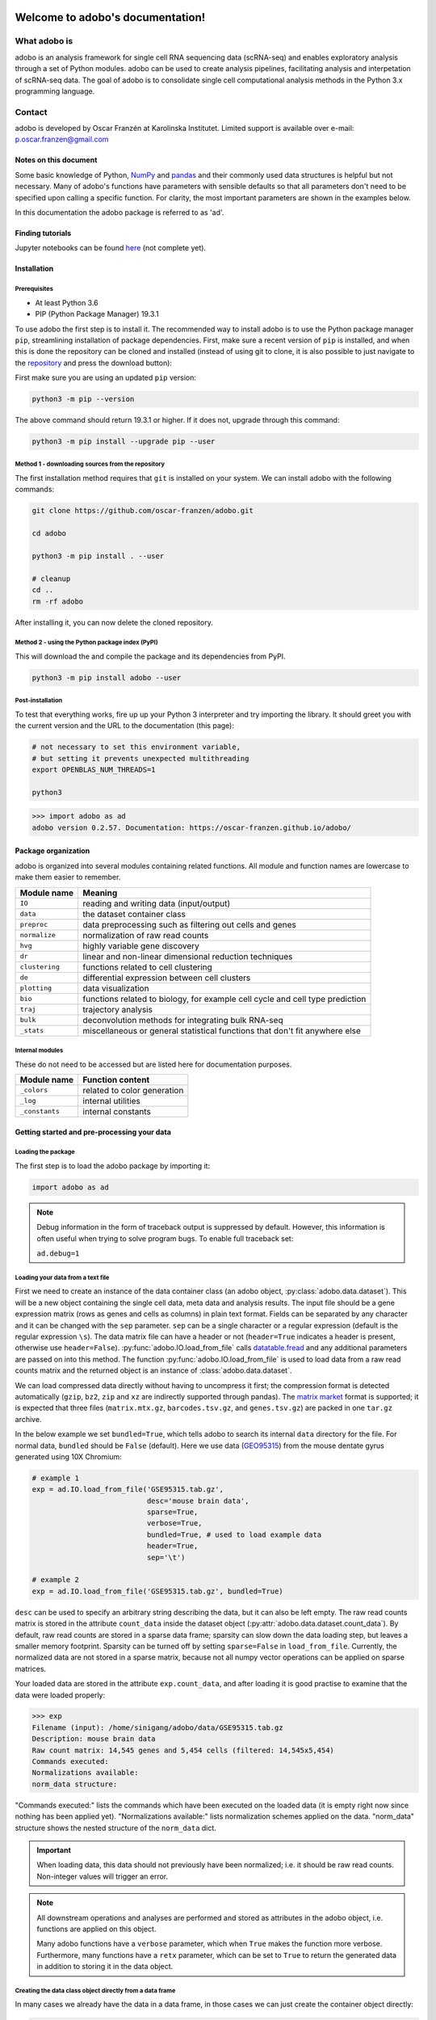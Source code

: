 .. image:: adobo_logo.png

Welcome to adobo's documentation!
#################################

What adobo is
*************
adobo is an analysis framework for single cell RNA sequencing data (scRNA-seq) and enables exploratory analysis through a set of Python modules. adobo can be used to create analysis pipelines, facilitating analysis and interpetation of scRNA-seq data. The goal of adobo is to consolidate single cell computational analysis methods in the Python 3.x programming language.

Contact
*******
adobo is developed by Oscar Franzén at Karolinska Institutet. Limited support is available over e-mail: p.oscar.franzen@gmail.com

Notes on this document
======================
Some basic knowledge of Python, `NumPy <https://en.wikipedia.org/wiki/NumPy>`_ and `pandas <https://en.wikipedia.org/wiki/Pandas_(software)>`_ and their commonly used data structures is helpful but not necessary. Many of adobo's functions have parameters with sensible defaults so that all parameters don't need to be specified upon calling a specific function. For clarity, the most important parameters are shown in the examples below.

In this documentation the adobo package is referred to as 'ad'.

Finding tutorials
=================
Jupyter notebooks can be found `here <https://github.com/oscar-franzen/adobo/tree/master/notebooks>`_ (not complete yet).

Installation
============
Prerequisites
^^^^^^^^^^^^^
* At least Python 3.6
* PIP (Python Package Manager) 19.3.1

To use adobo the first step is to install it. The recommended way to install adobo is to use the Python package manager ``pip``, streamlining installation of package dependencies. First, make sure a recent version of ``pip`` is installed, and when this is done the repository can be cloned and installed (instead of using git to clone, it is also possible to just navigate to the `repository <https://github.com/oscar-franzen/adobo/>`_ and press the download button):

First make sure you are using an updated ``pip`` version:

.. code-block:: bash

   python3 -m pip --version

The above command should return 19.3.1 or higher. If it does not, upgrade through this command:

.. code-block:: bash

   python3 -m pip install --upgrade pip --user

Method 1 - downloading sources from the repository
^^^^^^^^^^^^^^^^^^^^^^^^^^^^^^^^^^^^^^^^^^^^^^^^^^
The first installation method requires that ``git`` is installed on your system. We can install adobo with the following commands:

.. code-block:: bash

   git clone https://github.com/oscar-franzen/adobo.git
   
   cd adobo
   
   python3 -m pip install . --user
   
   # cleanup
   cd ..
   rm -rf adobo

After installing it, you can now delete the cloned repository.

Method 2 - using the Python package index (PyPI)
^^^^^^^^^^^^^^^^^^^^^^^^^^^^^^^^^^^^^^^^^^^^^^^^
This will download the and compile the package and its dependencies from PyPI.

.. code-block:: bash

   python3 -m pip install adobo --user

Post-installation
^^^^^^^^^^^^^^^^^
To test that everything works, fire up up your Python 3 interpreter and try importing the library. It should greet you with the current version and the URL to the documentation (this page):

.. code-block:: bash

   # not necessary to set this environment variable,
   # but setting it prevents unexpected multithreading
   export OPENBLAS_NUM_THREADS=1
   
   python3

>>> import adobo as ad
adobo version 0.2.57. Documentation: https://oscar-franzen.github.io/adobo/

Package organization
====================
adobo is organized into several modules containing related functions. All module and function names are lowercase to make them easier to remember.

.. list-table::
   :header-rows: 1
   
   * - Module name
     - Meaning
   * - ``IO``
     - reading and writing data (input/output)
   * - ``data``
     - the dataset container class
   * - ``preproc``
     - data preprocessing such as filtering out cells and genes
   * - ``normalize``
     - normalization of raw read counts
   * - ``hvg``
     - highly variable gene discovery
   * - ``dr``
     - linear and non-linear dimensional reduction techniques
   * - ``clustering``
     - functions related to cell clustering
   * - ``de``
     - differential expression between cell clusters
   * - ``plotting``
     - data visualization
   * - ``bio``
     - functions related to biology, for example cell cycle and cell type prediction
   * - ``traj``
     - trajectory analysis
   * - ``bulk``
     - deconvolution methods for integrating bulk RNA-seq
   * - ``_stats``
     - miscellaneous or general statistical functions that don't fit anywhere else

Internal modules
^^^^^^^^^^^^^^^^
These do not need to be accessed but are listed here for documentation purposes.

.. list-table::
   :header-rows: 1

   * - Module name
     - Function content
   * - ``_colors``
     - related to color generation
   * - ``_log``
     - internal utilities
   * - ``_constants``
     - internal constants

Getting started and pre-processing your data
============================================
Loading the package
^^^^^^^^^^^^^^^^^^^
The first step is to load the adobo package by importing it:

.. code-block:: python3

   import adobo as ad

.. note::
   Debug information in the form of traceback output is suppressed by default. However, this information is often useful when trying to solve program bugs. To enable full traceback set:
   
   ``ad.debug=1``

Loading your data from a text file
^^^^^^^^^^^^^^^^^^^^^^^^^^^^^^^^^^
First we need to create an instance of the data container class (an adobo object, :py:class:`adobo.data.dataset`). This will be a new object containing the single cell data, meta data and analysis results. The input file should be a gene expression matrix (rows as genes and cells as columns) in plain text format. Fields can be separated by any character and it can be changed with the ``sep`` parameter. ``sep`` can be a single character or a regular expression (default is the regular expression ``\s``). The data matrix file can have a header or not (``header=True`` indicates a header is present, otherwise use ``header=False``). :py:func:`adobo.IO.load_from_file` calls `datatable.fread <https://datatable.readthedocs.io/en/latest/>`_ and any additional parameters are passed on into this method. The function :py:func:`adobo.IO.load_from_file` is used to load data from a raw read counts matrix and the returned object is an instance of :class:`adobo.data.dataset`.

We can load compressed data directly without having to uncompress it first; the compression format is detected automatically (``gzip``, ``bz2``, ``zip`` and ``xz`` are indirectly supported through pandas). The `matrix market <https://math.nist.gov/MatrixMarket/formats.html#MMformat>`_ format is supported; it is expected that three files (``matrix.mtx.gz``, ``barcodes.tsv.gz``, and ``genes.tsv.gz``) are packed in one ``tar.gz`` archive.

In the below example we set ``bundled=True``, which tells adobo to search its internal ``data`` directory for the file. For normal data, ``bundled`` should be ``False`` (default). Here we use data (`GEO95315 <https://www.ncbi.nlm.nih.gov/geo/query/acc.cgi?acc=GSE95315>`_) from the mouse dentate gyrus generated using 10X Chromium:

.. code-block:: python3

   # example 1
   exp = ad.IO.load_from_file('GSE95315.tab.gz',
                              desc='mouse brain data',
                              sparse=True,
                              verbose=True,
                              bundled=True, # used to load example data
                              header=True,
                              sep='\t')

   # example 2
   exp = ad.IO.load_from_file('GSE95315.tab.gz', bundled=True)

``desc`` can be used to specify an arbitrary string describing the data, but it can also be left empty. The raw read counts matrix is stored in the attribute ``count_data`` inside the dataset object (:py:attr:`adobo.data.dataset.count_data`). By default, raw read counts are stored in a sparse data frame; sparsity can slow down the data loading step, but leaves a smaller memory footprint. Sparsity can be turned off by setting ``sparse=False`` in ``load_from_file``. Currently, the normalized data are not stored in a sparse matrix, because not all numpy vector operations can be applied on sparse matrices.

Your loaded data are stored in the attribute ``exp.count_data``, and after loading it is good practise to examine that the data were loaded properly:

>>> exp
Filename (input): /home/sinigang/adobo/data/GSE95315.tab.gz
Description: mouse brain data
Raw count matrix: 14,545 genes and 5,454 cells (filtered: 14,545x5,454)
Commands executed:
Normalizations available:
norm_data structure:

"Commands executed:" lists the commands which have been executed on the loaded data (it is empty right now since nothing has been applied yet). "Normalizations available:" lists normalization schemes applied on the data. "norm_data" structure shows the nested structure of the ``norm_data`` dict.

.. important::

   When loading data, this data should not previously have been normalized; i.e. it should be raw read counts. Non-integer values will trigger an error.

.. note::

   All downstream operations and analyses are performed and stored as attributes in the adobo object, i.e. functions are applied on this object.

   Many adobo functions have a ``verbose`` parameter, which when ``True`` makes the function more verbose. Furthermore, many functions have a ``retx`` parameter, which can be set to ``True`` to return the generated data in addition to storing it in the data object.

Creating the data class object directly from a data frame
^^^^^^^^^^^^^^^^^^^^^^^^^^^^^^^^^^^^^^^^^^^^^^^^^^^^^^^^^
In many cases we already have the data in a data frame, in those cases we can just create the container object directly:

.. code-block:: python3
 
   # where 'df' is the data frame, columns are cells and rows are genes
   exp = ad.dataset(df)

Saving object
^^^^^^^^^^^^^
It is convenient not having to repeat analyses once they are finished. Saving an object can be done via the ``joblib`` package (`complete joblib docs <https://joblib.readthedocs.io/en/latest/>`_; `pickle <https://docs.python.org/3/library/pickle.html>`_ is another option):

.. code-block:: python3

   import joblib
   
   # save objext (compress=0 will turn off data compression)
   joblib.dump(exp, 'test.joblib', compress=3)
   
   # load object
   exp = joblib.load('test.joblib')

Instead of writing three lines of code and always remembering the name of the output file, we can specify ``output_file`` in :py:func:`adobo.IO.load_from_file` and then calling :py:func:`adobo.data.dataset.save()`:

.. code-block:: python3

   exp = ad.IO.load_from_file('GSE95315.tab.gz',
                              desc='mouse brain data',
                              sparse=True,
                              verbose=True,
                              bundled=True, # used to load example data
                              header=True,
                              sep='\t',
                              output_file='test.adobo')
   
   # do something
   ...
   
   # save
   exp.save()

Accessing meta data for cells and genes
^^^^^^^^^^^^^^^^^^^^^^^^^^^^^^^^^^^^^^^
Both cells and genes can bave meta data. Meta data can easily be loaded into the data object. Meta data are stored in the adobo object (an instance of :py:class:`adobo.data.dataset`). Two data structures (instances of :class:`pandas.DataFrame`) hold meta data for cells and genes, respectively:

>>> exp.meta_cells
       total_reads status  detected_genes
C1            2746     OK            1513
C2            3655     OK            1236
C3            1245     OK             816
C4            1374     OK             761
C5            3063     OK            1124
...            ...    ...             ...
C5450         2402     OK            1375
C5451         1779     OK             989
C5452         2022     OK            1150
C5453         1868     OK            1200
C5454         1361     OK             884
[5454 rows x 3 columns]

>>> exp.meta_genes
               expressed  expressed_perc status mitochondrial  ERCC
C0                                                                 
0610007P14Rik       1897       34.781812     OK          None  None
0610009B22Rik       1219       22.350568     OK          None  None
0610009L18Rik        701       12.852952     OK          None  None
0610009O20Rik        341        6.252292     OK          None  None
0610010F05Rik        458        8.397506     OK          None  None
...                  ...             ...    ...           ...   ...
mt-Nd1              5399       98.991566     OK          None  None
mt-Nd2              4616       84.635130     OK          None  None
mt-Nd4              5284       96.883022     OK          None  None
mt-Nd5              2206       40.447378     OK          None  None
mt-Nd6               228        4.180418     OK          None  None
[14545 rows x 5 columns]

Adding meta data
^^^^^^^^^^^^^^^^
Meta data such as experimental factors (e.g. tissues, time points, batches, etc) can easily be added to your adobo object either by modifying the meta data structures directly:

.. code-block:: python3

   # df is a pandas Series, with the same length as the number of rows in exp.meta_cells
   # and sorted so that the order of the cells are the same as in exp.meta_cells
   exp.meta_cells['time_point'] = df

or by calling the function :py:func:`adobo.data.dataset.add_meta_data`, which takes four parameters:

1. ``axis`` can be either 'cells' or 'genes' depending on whether your added data represent data for cells or genes.
2. the ``key`` is used as variable name, choose something that makes sense, such as "tissue" for different tissues.
3. ``data`` should be a ``list``, a numpy array or a Pandas Series, containing your data with the same length as your ``axis`` (although if ``data`` is of type `pandas.Series <https://pandas.pydata.org/pandas-docs/stable/reference/api/pandas.Series.html>`_ the length does not need to match as long as ``index`` is set in the Series).
4. ``type_`` (note, this one has a trailing underscore) indicates if the data are categorical or continuous (defaults to categorical).

Getting detailed help
^^^^^^^^^^^^^^^^^^^^^
All functions in adobo have full documentation, which is accessible as `docstrings <https://www.python.org/dev/peps/pep-0257/>`_ on the Python interactive console as well as online:

.. code-block:: python3

   help(ad)

   help(ad.IO.load_from_file)

Starting to explore your data
=============================
Finally it's time to start exploring the loaded data. A usual first step is to examine the number of reads per cell. Cells with an unusual high or low number of reads may be artifacts and can be filtered out. We can generate a histogram of the total number of reads of cells with the command:

.. code-block:: python3

   # These how's are supported: violin, boxplot and barplot.
   ad.plotting.overall(exp, what='reads', how='histogram', bin_size=100)

Which will generate the plot:

.. image:: reads_per_cell_histo.png

A vertical line can be included at any arbitrary threshold, for example to draw a red line at x=12,000 total reads by including the ``cut_off`` parameter:

.. code-block:: python3

   ad.plotting.overall(exp, how='histogram', cut_off=12000)

.. image:: hist_depth_cutoff_line.png

It can also be useful to examine the number of expressed genes per cell in order to detect any outliers:

.. code-block:: python3

   ad.plotting.overall(exp, what='genes', how='histogram', bin_size=100)

.. image:: genes_exp_per_cell_hist.png

A third informative plot is to relate the number of detected genes with the total read depth into a scatter plot:

.. code-block:: python3

   ad.plotting.overall_scatter(exp)

.. image:: overall_scatter.png

Detecting ERCC spikes
^^^^^^^^^^^^^^^^^^^^^
ERCC are known amounts of synthetic constructs added to RNA-seq libraries for quality control and normalization purposes :cite:`Jiang2011`. Not all experiments use ERCC spikes, but many do. The ERCC "genes" are usually prefixed with `ERCC-` in the gene expression matrix. If ERCCs are present, then we need to let adobo know about them so that these spikes are not included in downstream analyses. :py:func:`adobo.preproc.find_ercc` is used to flag the ERCC spikes (stored in the ``ERCC`` column of :py:attr:`adobo.data.dataset.meta_genes`):

.. code-block:: python3

   ad.preproc.find_ercc(exp, ercc_pattern='^ERCC[_-]\\S+$')

Detecting mitochondrial genes
^^^^^^^^^^^^^^^^^^^^^^^^^^^^^
Mitochondrial gene expression signals can serve to indirectly tell us how healthy the captured cells are. Dying and low quality cells tend to exhibit unusually high signal from these genes. One convenient function identifies mitochondrial genes in your data and adds the percent of mitochondrial gene expression to the cellular meta data. Often mitochondrial genes in the human and mouse genomes have gene symbols starting with the prefix ``mt-``, but this might vary from species to species.

.. code-block:: python3

   ad.preproc.find_mitochondrial_genes(exp, mito_pattern='^mt-')

Sometimes a regular expression is not possible and we can instead supply a list of gene IDs or symbols representing mitochondrial genes:

.. code-block:: python3

   ad.preproc.find_mitochondrial_genes(exp, genes=['geneA','geneB','geneC'])

Data filtering
==============
Applying simple filters
^^^^^^^^^^^^^^^^^^^^^^^
Simple filters refers to applying a strict minimum cutoff on the number of expressed genes per cell and the total read depth per cell. Simple filters are usually effective in removing low quality cells and uninformative genes. If your data come from Drop-seq, 10X, etc, requiring at least 1000 uniquely mapped reads per cell is often sufficient:

.. code-block:: python3

   ad.preproc.simple_filter(exp, minreads=1000, minexpgenes=0.001)

.. important::

   If your protocol is applying full-length mRNA sequencing, e.g. SMART-seq2, then your ``minreads`` threshold should be higher, for example 50000.

.. note::

   :py:func:`adobo.preproc.simple_filter` also has a `maxreads` parameter, which can be used to remove cells with an upper read count limit (perhaps useful for limiting doublets). However, this parameter is not set by default.

It is also desirable to remove genes with an expression signal in very few cells; such genes may contribute more noise than information. The ``minexpgenes`` parameter can be used to control how genes are filtered out. If you wish to not remove any genes at all, simply set it to zero:

.. code-block:: python3

   ad.preproc.simple_filter(exp, minreads=1000, minexpgenes=0)

Setting ``minexpgenes`` to a fraction indicates that at least that fraction of cells must express any gene. If ``minexpgenes`` is an integer it refers to the absolute number of cells that at minimum must express the gene for the gene not to be filtered out.

To reset all simple filters to original:

.. code-block:: python3

   exp.reset_filters()

Dynamic detection of low quality cells
^^^^^^^^^^^^^^^^^^^^^^^^^^^^^^^^^^^^^^
A more sophisticated approach to detection of low quality cells is to use the function :py:func:`adobo.preproc.find_low_quality_cells`, which uses `Mahalanobis distance`_ to identify bad cells from five quality metrics.

.. important::

   ``find_low_quality_cells`` requires that there are ERCC spikes in your data.

The parameter ``rRNA_genes`` should either be a string containing the full path to a file on disk contaiing genes that are rRNA genes (the file should have one gene per line). ``rRNA_genes`` can also be a :py:class:`pandas.Series` object with gene symbols.

.. code-block:: python3

   ad.preproc.find_low_quality_cells(exp, rRNA_genes=rRNA)

Like all adobo functions, ``find_low_quality_cells`` modifies the passed object. However, ``find_low_quality_cells`` also returns a list of cells that are classified as low quality; to prevent such behavior simply assign the return to a variable:

.. code-block:: python3

   low_q_cells = ad.preproc.find_low_quality_cells(exp, rRNA_genes=rRNA)

Imputation of dropouts
^^^^^^^^^^^^^^^^^^^^^^
"Dropouts" are artifacts caused by the low amounts of mRNA in single cells, causing expressed genes to become undetected in the expression data. Droplet-based protocols tend to have a greater number of dropouts. Several statistical procedures have been developed to impute missing expression values. adobo implements the method introduced by Li *et al* :cite:`Li2018`. The original paper describes the theory; briefly, model parameters are estimated using the Gamma distribution, then it uses Elastic net regularization to fit a linear model, which is used to predict expression values of genes with zero expression. adobo's imputation function is :py:func:`adobo.preproc.impute`:

.. code-block:: python3

    ad.preproc.impute(exp, filtered=True, res=0.5, nworkers='auto', verbose=True)

The parameter ``filtered`` is used to indicate if imputation should run on the quality-filtered data or on the complete raw read count matrix (default is to run on the filtered). Parallelization is achieved using Python's ``multiprocessing`` module. The parameter ``nworkers`` can be used to set the number of worker processes, which can be 'auto' to autodetect this (although due to Python's `Global Interpreter Lock <https://www.dabeaz.com/python/UnderstandingGIL.pdf>`_ the number of workers should not be higher than the number of physical cores). Imputed data are stored in :py:attr:`adobo.data.dataset.imp_count_data`. If you have a low number of cells (<1000), set the cluster resolution parameter to something low, for example ``res=0.1``.

.. note::

   Runtime varies depending on number of physical cores and size of the dataset. Typical runtime for a dataset consisting of ~1000 cells using 10 cores is 15 min.

Normalization
=============
Normalization removes technical and sometimes experimental biases and is always necessary prior to analysis. Because a universal normalization scheme for scRNA-seq data is not available nor recommended, adobo supports several different procedures. The function :py:func:`adobo.normalize.norm` can be used to perform the following normalization methods:

**standard**
   Performs a standard normalization by scaling with the total read depth per cell and then multiplying with a scaling factor.

**rpkm**
   Normalizes read counts as Reads per kilo base per million mapped reads (RPKM) :cite:`Conesa2016`. This method should be used if you want to adjust for gene length, such as in a full-length mRNA protocol. To use this procedure you must first prepare a file containing combined exon lengths for genes; the file should contain two columns, **without a header**, and columns separated by one space. The following columns must be present: (1) gene symbols and (2) the sum of exon lengths. The filename is set with the ``gene_lengths`` parameter, which can also take a vector.

**fqn**
   Performs full quantile normalization :cite:`Bolstad2003`. FQN was a popular normalization scheme for microarray data. It is not very common in single cell analysis despite having been shown to perform well :cite:`Cole2018`. The present implementation does not handle ties well.

**clr**
   Centered log ratio normalization. This normalization scheme was introduced in Seurat version 3.0 :cite:`Stuart2018`. It is a simple normalization scheme and is an alternative to ``standard``.

**vsn**
   Variance stabilizing normaliztion based on a negative binomial regression model with regularized parameters. Introduced by :cite:`Hafemeister2019` and represents a more sophisticated normalization approach. Appears to marginally improve resolution. Can be used if you have UMI counts.

All normalization schemes can be followed by log-transformation by setting ``log=True``, which is default behavior. The log function can be set with the ``log_func`` parameter (default is numpy's log2 ).

To perform a ``standard`` normalization followed by ``log``-transformation, run:

.. code-block:: python3

   ad.normalize.norm(exp, method='standard')
   ad.normalize.norm(exp, method='clr')

The normalized data are stored in the attribute :py:attr:`adobo.data.dataset.norm_data`, which is a dictionary of dictionaries. If we run multiple normalizations they are all stored in the ``norm_data`` and we can use the name ``name`` parameter in :py:func:`adobo.normalize.norm` to give it a name (default name is the method). We can always call ``is_normalized()`` to determine if a dataset has been normalized:

>>> exp.is_normalized()
True

.. note::

   If you have previously executed :py:func:`adobo.preproc.find_ercc`, ERCC spikes will be normalized too, and these can be found in :py:attr:`adobo.data.dataset.norm_ercc`.

If you want to normalize using imputed data, then set the ``use_imputed`` to ``True``:

.. code-block:: python3

   ad.normalize.norm(exp, use_imputed=True, method='standard')

Examining analysis history
==========================
Downstream analyses are performed on the data object. At any time it's possible to examine what functions have been applied on data object by calling :py:func:`adobo.data.dataset.assays`:

>>> exp.assays()
Number of mitochondrial genes found: 0
Number of ERCC spikes found: 92 
Normalization method: <not performed yet> 
Has HVG discovery been performed? No

When we run a function, it often generates results, which are stored in your data object. Specifically, results are stored in the ``norm_data`` dictionary. ``norm_data`` is where all analysis results are stored and it has a nested structure that can be displayed interactively by giving the name of the data object.

Detection of highly variable genes
==================================
Many algorithms used in scRNA-seq analysis perform better when used on a subset of measured genes :cite:`Yip2018`; the goal of the feature selection step is usually to extract a set of highly variable genes (HVG). adobo currently implements the following strategies for HVG discovery:

**seurat** 
    The function bins the genes according to average expression, then calculates dispersion for each bin as variance to mean ratio. Within each bin, Z-scores are calculated and returned. Z-scores are ranked and the top 1000 are selected. Input data should be normalized first. This strategy was introduced in Seruat :cite:`Stuart2018`, it is simple yet highly effective in identifying HVG.

**brennecke**
    Implements the method described in :cite:`Brennecke2013`. ``brennecke`` estimates and fits technical noise using ERCC spikes (technical genes) by fitting a generalized linear model with a gamma function and identity link and the parameterization w=a_1+u+a0. It then uses the chi2 distribution to test the null hypothesis that the squared coefficient of variation does not exceed a certain minimum. False discovery rate (FDR)<0.10 is considered significant.

**scran**
    scran fits a polynomial regression model to technical noise by modeling the variance versus mean gene expression relationship of ERCC spikes (the original method used local regression) :cite:`Lun2016`. It then decomposes the variance of the biological gene by subtracting the technical variance component and returning the biological variance component.

**chen2016**
    This method uses linear regression, subsampling, polynomial fitting and gaussian maximum likelihood estimates to derive a set of HVG :cite:`Chen2016`.

**mm**
    Selection of HVG by modeling dropout rates using modified Michaelis-Menten kinetics :cite:`Andrews2018`. This method calculates dropout rates and mean expression for every gene, then models these with the Michaelis-Menten equation (parameters are estimated with maximum likelihood optimization). The basis for using MM is because most dropouts are caused by failure of the enzyme reverse transcriptase, thus the dropout rate can be modelled with theory developed for enzyme reactions. This implementation works best for libraries sequenced to saturation (i.e. not Drop-seq).

Example:

.. code-block:: python3

   ad.hvg.find_hvg(exp, method='seurat', ngenes=1000)

Dimensional reduction
=====================
These are techniques to reduce the number of dimensions under consideration.

Principal Component analysis (PCA)
^^^^^^^^^^^^^^^^^^^^^^^^^^^^^^^^^^
`PCA <https://en.wikipedia.org/wiki/Principal_component_analysis>`_ decomposition :cite:`Abdi2010` of single cell data is for the most part necessary prior to clustering. The reason for this is because the graph construction benefits from a strong signal from each feature. PCA computation in adobo is performed by invoking :py:func:`adobo.dr.pca()`. Scaling of the data should always be performed before PCA, and this is done by default (although it can be turned off by setting ``scale=False``). Two approaches are available for PCA decomposition, and it should not matter much which one is used:

**irlb**
    Computed via truncated singular value decomposition by implicitly restarted Lanczos bidiagonalization :cite:`Baglama2005`. `irlb` may be better at handling very large single cell datasets and it is the default.

**svd**
    The standard approach to PCA. Computed via singular value decomposition (svd). (More likely to raise ``MemoryError``.)

Examples:

.. code-block:: python3

   # 75 components are returned by default, may need to be adjusted depending on your dataset
   ad.dr.pca(exp, method='irlb', ncomp=75)
   
   # or...

   ad.dr.pca(exp, method='svd', ncomp=75)

We can now examine the top contributing genes to each PCA component by producing a plot with :py:func:`adobo.plotting.pca_contributors`.

To plot the top 10 contributing genes to the first five components:

.. code-block:: python3

   ad.plotting.pca_contributors(exp, dim=[0,1,2,3,4], top=10)

.. image:: pca_cont.png

We can also write the output to a file instead of showing it on the screen:

.. code-block:: python3

   ad.plotting.pca_contributors(exp, dim=[0,1,2,3,4], top=10, filename='top_pca_genes.pdf')

The default number of components, 75, is often sufficient. However, a more deterministic approach is to generate an elbow plot using :py:func:`adobo.plotting.pca_elbow`:

.. code-block:: python3

   ad.plotting.pca_elbow(exp)

.. image:: pca_elbow.png

t-Distributed Stochastic Neighbor Embedding (t-SNE)
^^^^^^^^^^^^^^^^^^^^^^^^^^^^^^^^^^^^^^^^^^^^^^^^^^^
t-SNE :cite:`vanDerMaaten2008` is a non-linear dimensional reduction technique that optimizes for local distance. It is the *de facto* dimensional reduction technique used to visualize scRNA-seq data :cite:`Kobak2019`. adobo uses the scikit-learn implementation :cite:`Pedregosa2011`. The most important parameter is ``perplexity`` (related to number of nearest neighbors) and it can greatly influence how your plot looks like. Suggested values for ``perplexity`` lies between 5 and 50, and it is recommened to try higher values for datasets with more cells. Additional parameters (such as early_exaggeration, learning_rate, n_iter, and n_iter_without_progress) do not usually need to be specified but will be passed into :py:class:`sklearn.manifold.TSNE`. By default adobo runs t-SNE on the PCA decomposition:

.. code-block:: python3

   ad.dr.tsne(exp, perplexity=30, run_on_PCA=True, verbose=True)

The recommended approach is to run t-SNE on PCA components, but it can sometimes be informative to run it on your entire normalized expression matrix (this will take significantly longer time):

.. note::

   t-SNE is non-deterministic. Different runs can give different results. To get a more reproducible t-SNE plot consider setting the ``seed`` parameter to any random integer, which will generate reproducible random numbers.

Uniform Manifold Approximation and Projection (UMAP)
^^^^^^^^^^^^^^^^^^^^^^^^^^^^^^^^^^^^^^^^^^^^^^^^^^^^
UMAP :cite:`McInnes2018` is also used frequently to visualize scRNA-seq data, and it may be better at preserving the global structure of the data:

.. code-block:: python3

   ad.dr.umap(exp)

UMAP has a number of tunable parameters, for example ``n_epochs`` (try values between 100 to 2000).

Clustering
==========
A crucial step in scRNA-seq analysis is to group cells into clusters. Complex datasets consisting of thousands of cells can be reduced to a small number of clusters, which tend to be easier to analyze and interpret.

.. important::

   Clustering is performed in PCA space, therefore PCA components must have been calculated first using :py:func:`adobo.dr.pca`.

In adobo, clustering can be performed with a single line of code:

.. code-block:: python3

   # run leiden
   ad.clustering.generate(exp, distance='euclidean', res=0.8, clust_alg='leiden')
   
   # run louvain
   ad.clustering.generate(exp, distance='euclidean', res=0.8, clust_alg='louvain')
   
   # run walktrap
   ad.clustering.generate(exp, distance='euclidean', clust_alg='walktrap')

The above command will run the necessary steps to cluster your single cell dataset; the cluster membership vector is stored in :py:attr:`adobo.data.dataset.clusters`, i.e. represented by an array with the same length as the number of cells after pre-processing. adobo's default clustering algorithm first builds a Shared Nearest Neighbor graph :cite:`Ertoz2003` and then finds communities in this graph using the Leiden algorithm :cite:`Traag2019` (default). It may become necessary to change value of the ``res`` (resolution) parameter to find the optimal clustering outcome.

By default :py:func:`adobo.clustering.generate` will return a ``dict`` containing cluster sizes (number of cells), use ``retx=False`` to disable this behavior.

Other community detection algorithms are also supported via the `igraph <https://igraph.org/redirect.html>`_ package:

* ``louvain`` :cite:`Blondel2008`
* ``walktrap`` :cite:`Pons2006`
* ``spinglass`` :cite:`Reichardt2006`
* ``multilevel`` :cite:`Blondel2008`
* ``infomap`` :cite:`Rosvall2008`
* ``label_prop`` (label propagation) :cite:`Raghavan2007`
* ``leading_eigenvector`` (Newman's leading eigenvector method) :cite:`Newman2006`

Various parameters of the these algorithms can be changed in :py:func:`adobo.clustering.generate`.

.. note::

   ``spinglass`` does not scale well on large datasets :cite:`Yang2016`.

Clustering visualization
========================
Visualization of cells in 2d space is performed with the function :py:func:`adobo.plotting.cell_viz`. Before running ``cell_viz``, the appropriate reduction functions must have been invoked (t-SNE or UMAP; see above). ``cell_viz`` can plot custom meta data, gene expression, and clustering outcomes. Three parameters specified as tuples control what to plot:

``clustering``
    Default is 'leiden'.
``metadata``
    Specify variable(s) listed as meta data in :py:attr:`adobo.data.dataset.meta_cells` (added via :py:func:`adobo.data.dataset.add_meta_data`).
``genes``
    Specify any gene symbol(s).

The above parameters can be mixed and will in such cases generate one subplot for every specified variable. The ``ncols`` parameter can be used to set the number of columns in the plot (default is 2).

Examples:

.. code-block:: python3

   # tsne
   ad.plotting.cell_viz(exp, reduction='tsne', clustering='leiden', metadata='detected_genes')
   
   # plots 'leiden' by default
   ad.plotting.cell_viz(exp, reduction='umap')

Plotting mitochondrial gene expression:

.. code-block:: python3

   ad.plotting.cell_viz(exp, reduction='tsne', meta_data='mito_perc', clustering=(), genes=())

.. image:: mito_perc_tsne.png
   :align: center
   
Cell cycle prediction
=====================
It is often useful to get an understanding of cell cycle states in a new data set, and it boils down to predicting one of three cell cycle states for every cell: G1, S and G2M. An extreme simplification of the cell cycle is shown below (figure from Wikipedia).

.. image:: cell_cycle_wikipedia.png
   :align: center
   :alt: Source: Wikipedia

adobo contains a machine learning classifier based on the sklearn implementation of `Stochastic Gradient Descent <https://en.wikipedia.org/wiki/Stochastic_gradient_descent>`_. The classifier is trained on mouse embryonic stem cells (n=288 cells) :cite:`Buettner2015`. The original data can be retrieved from `here <https://www.ebi.ac.uk/arrayexpress/experiments/E-MTAB-2805/>`_. Cell cycle classification is performed by calling two functions:

.. code-block:: python3

   # trains the classifier
   clf, tr_features = ad.bio.cell_cycle_train()
   
   # performs the actual classification of cells in your data
   ad.bio.cell_cycle_predict(exp, clf, tr_features)

Classification is stored in the attribute :py:attr:`adobo.data.dataset.meta_cells` in a column `cell_cycle`. The current design does not support prediction scores, although this can easily be changed by changing the `loss parameter <https://scikit-learn.org/stable/modules/sgd.html>`_.

We can visualize the results:

.. code-block:: python3

   ad.plotting.cell_viz(exp, metadata='cell_cycle', clustering=(), genes=())

.. important::

   Prediction is only valid on mouse data since the classifier is trained on mouse data. Make sure your gene expression contains Ensembl gene identifiers in one of the following two formats: ENSEMBL; GENESYMBOL_ENSEMBL.

Cell type prediction
====================
Runs marker-based cell type prediction. The predictable unit is a cell cluster, meaning that cell clustering must have been performed before prediction is called. Cell type prediction works on mouse and human data. Gene symbols must be ued in your data (not Ensembl identifiers). If your data use Ensembl identifiers, the function :py:func:`adobo.preproc.symbol_switch` can be used to switch to gene symbols.

The ``min_cluster_size`` parameter specifies which clusters to ignore (i.e. clusters with fewer cells than this are ignored). Will run on all normalizations and clusterings as default (or specify which one with ``name`` and ``clustering``).

.. code-block:: python3

   ad.bio.cell_type_predict(exp, min_cluster_size=10, verbose=True)

The output is stored in the attribute :py:attr:`adobo.data.dataset.norm_data`.

Differential expression (DE)
============================
DE analysis between is usually a key goal in the analysis workflow. In adobo, DE analysis can be performed between clusters or experimental groups (as defined by meta data). Currently, DE can be performed using linear models or Mann-Whitney U test (also called Wilcoxon rank-sum test). Linear models are significantly faster than performing individual hypothesis tests, but underlying assumptions may be violated and cause inflation of p-values. It is therefore sometimes preferred to use a non-parametric test, which albeit robust is substantially slower.

For linear models, significance is calculated from coefficients using t statistics.

To execute a LM-driven DE analysis:

.. code-block:: python3

   ad.de.linear_model(exp)

The above command runs pairwise comparisons between all clusters.

We might prefer to use the Mann–Whitney U test:

.. code-block:: python3

   # if nworkers is auto, the complete number of physical cores will be used
   # logical cores will likely not result in speedup due to Python's thread safety
   ad.de.wilcox(exp, nworkers='auto')

After running pairwise tests, a next typical goal is to join p-values so that each cluster receives a single list of marker genes. P-value merging can be achieved the following call:

.. code-block:: python3

   ad.de.combine_tests(exp, method='fisher', mtc='bonferroni', retx=True, verbose=True)

The above generate a set of marker genes for every cluster using `Fisher's method <https://en.wikipedia.org/wiki/Fisher%27s_method>`_.

Indices and tables
==================

* :ref:`genindex`
* :ref:`modindex`

.. _scRNA-seq: https://en.wikipedia.org/wiki/Single_cell_sequencing
.. _Mahalanobis distance: https://en.wikipedia.org/wiki/Mahalanobis_distance

References
==========
.. bibliography:: references.bib
   :style: unsrt
